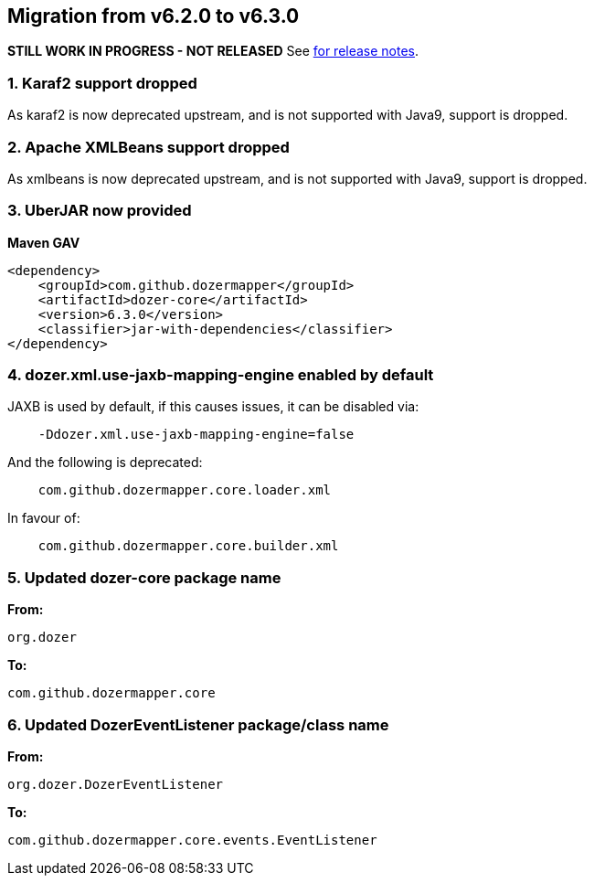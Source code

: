 == Migration from v6.2.0 to v6.3.0
**STILL WORK IN PROGRESS - NOT RELEASED**
See link:https://github.com/DozerMapper/dozer/releases/tag/6.3.0[for release notes].

=== 1. Karaf2 support dropped
As karaf2 is now deprecated upstream, and is not supported with Java9, support is dropped.

=== 2. Apache XMLBeans support dropped
As xmlbeans is now deprecated upstream, and is not supported with Java9, support is dropped.

=== 3. UberJAR now provided
**Maven GAV**
[source,xml,prettyprint]
----
<dependency>
    <groupId>com.github.dozermapper</groupId>
    <artifactId>dozer-core</artifactId>
    <version>6.3.0</version>
    <classifier>jar-with-dependencies</classifier>
</dependency>
----

=== 4. dozer.xml.use-jaxb-mapping-engine enabled by default
JAXB is used by default, if this causes issues, it can be disabled via:

[source,prettyprint]
----
    -Ddozer.xml.use-jaxb-mapping-engine=false
----

And the following is deprecated:
[source,prettyprint]
----
    com.github.dozermapper.core.loader.xml
----

In favour of:
----
    com.github.dozermapper.core.builder.xml
----

=== 5. Updated dozer-core package name
**From:**
[source,java,prettyprint]
----
org.dozer
----

**To:**
[source,java,prettyprint]
----
com.github.dozermapper.core
----

=== 6. Updated DozerEventListener package/class name
**From:**
[source,java,prettyprint]
----
org.dozer.DozerEventListener
----

**To:**
[source,java,prettyprint]
----
com.github.dozermapper.core.events.EventListener
----
